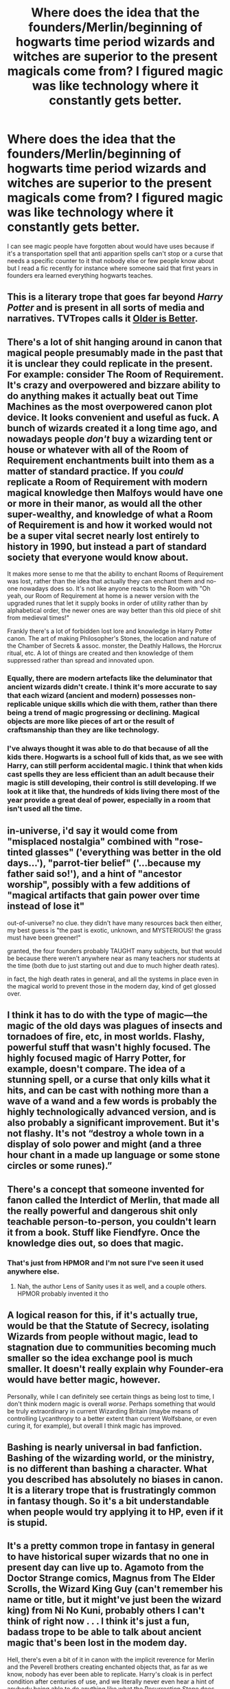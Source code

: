 #+TITLE: Where does the idea that the founders/Merlin/beginning of hogwarts time period wizards and witches are superior to the present magicals come from? I figured magic was like technology where it constantly gets better.

* Where does the idea that the founders/Merlin/beginning of hogwarts time period wizards and witches are superior to the present magicals come from? I figured magic was like technology where it constantly gets better.
:PROPERTIES:
:Author: Garanar
:Score: 13
:DateUnix: 1557771236.0
:DateShort: 2019-May-13
:FlairText: Discussion
:END:
I can see magic people have forgotten about would have uses because if it's a transportation spell that anti apparition spells can't stop or a curse that needs a specific counter to it that nobody else or few people know about but I read a fic recently for instance where someone said that first years in founders era learned everything hogwarts teaches.


** This is a literary trope that goes far beyond /Harry Potter/ and is present in all sorts of media and narratives. TVTropes calls it [[https://tvtropes.org/pmwiki/pmwiki.php/Main/OlderIsBetter][Older is Better]].
:PROPERTIES:
:Author: Raven3182
:Score: 27
:DateUnix: 1557773718.0
:DateShort: 2019-May-13
:END:


** There's a lot of shit hanging around in canon that magical people presumably made in the past that it is unclear they could replicate in the present. For example: consider The Room of Requirement. It's crazy and overpowered and bizzare ability to do anything makes it actually beat out Time Machines as the most overpowered canon plot device. It looks convenient and useful as fuck. A bunch of wizards created it a long time ago, and nowadays people /don't/ buy a wizarding tent or house or whatever with all of the Room of Requirement enchantments built into them as a matter of standard practice. If you /could/ replicate a Room of Requirement with modern magical knowledge then Malfoys would have one or more in their manor, as would all the other super-wealthy, and knowledge of what a Room of Requirement is and how it worked would not be a super vital secret nearly lost entirely to history in 1990, but instead a part of standard society that everyone would know about.

It makes more sense to me that the ability to enchant Rooms of Requirement was lost, rather than the idea that actually they can enchant them and no-one nowadays does so. It's not like anyone reacts to the Room with "Oh yeah, our Room of Requirement at home is a newer version with the upgraded runes that let it supply books in order of utility rather than by alphabetical order, the newer ones are way better than this old piece of shit from medieval times!"

Frankly there's a lot of forbidden lost lore and knowledge in Harry Potter canon. The art of making Philosopher's Stones, the location and nature of the Chamber of Secrets & assoc. monster, the Deathly Hallows, the Horcrux ritual, etc. A lot of things are created and then knowledge of them suppressed rather than spread and innovated upon.
:PROPERTIES:
:Author: Escapement
:Score: 19
:DateUnix: 1557784137.0
:DateShort: 2019-May-14
:END:

*** Equally, there are modern artefacts like the deluminator that ancient wizards didn't create. I think it's more accurate to say that each wizard (ancient and modern) possesses non-replicable unique skills which die with them, rather than there being a trend of magic progressing or declining. Magical objects are more like pieces of art or the result of craftsmanship than they are like technology.
:PROPERTIES:
:Author: Taure
:Score: 9
:DateUnix: 1557819884.0
:DateShort: 2019-May-14
:END:


*** I've always thought it was able to do that because of all the kids there. Hogwarts is a school full of kids that, as we see with Harry, can still perform accidental magic. I think that when kids cast spells they are less efficient than an adult because their magic is still developing, their control is still developing. If we look at it like that, the hundreds of kids living there most of the year provide a great deal of power, especially in a room that isn't used all the time.
:PROPERTIES:
:Author: Garanar
:Score: 1
:DateUnix: 1557799488.0
:DateShort: 2019-May-14
:END:


** in-universe, i'd say it would come from "misplaced nostalgia" combined with "rose-tinted glasses" ('everything was better in the old days...'), "parrot-tier belief" ('...because my father said so!'), and a hint of "ancestor worship", possibly with a few additions of "magical artifacts that gain power over time instead of lose it"

out-of-universe? no clue. they didn't have many resources back then either, my best guess is "the past is exotic, unknown, and MYSTERIOUS! the grass must have been greener!"

granted, the four founders probably TAUGHT many subjects, but that would be because there weren't anywhere near as many teachers nor students at the time (both due to just starting out and due to much higher death rates).

in fact, the high death rates in general, and all the systems in place even in the magical world to prevent those in the modern day, kind of get glossed over.
:PROPERTIES:
:Author: YourBuddyBill
:Score: 11
:DateUnix: 1557771785.0
:DateShort: 2019-May-13
:END:


** I think it has to do with the type of magic---the magic of the old days was plagues of insects and tornadoes of fire, etc, in most worlds. Flashy, powerful stuff that wasn't highly focused. The highly focused magic of Harry Potter, for example, doesn't compare. The idea of a stunning spell, or a curse that only kills what it hits, and can be cast with nothing more than a wave of a wand and a few words is probably the highly technologically advanced version, and is also probably a significant improvement. But it's not flashy. It's not “destroy a whole town in a display of solo power and might (and a three hour chant in a made up language or some stone circles or some runes).”
:PROPERTIES:
:Author: altrarose
:Score: 11
:DateUnix: 1557779537.0
:DateShort: 2019-May-14
:END:


** There's a concept that someone invented for fanon called the Interdict of Merlin, that made all the really powerful and dangerous shit only teachable person-to-person, you couldn't learn it from a book. Stuff like Fiendfyre. Once the knowledge dies out, so does that magic.
:PROPERTIES:
:Author: Slightly_Too_Heavy
:Score: 6
:DateUnix: 1557782931.0
:DateShort: 2019-May-14
:END:

*** That's just from HPMOR and I'm not sure I've seen it used anywhere else.
:PROPERTIES:
:Author: kenneth1221
:Score: 2
:DateUnix: 1557797099.0
:DateShort: 2019-May-14
:END:

**** Nah, the author Lens of Sanity uses it as well, and a couple others. HPMOR probably invented it tho
:PROPERTIES:
:Author: Slightly_Too_Heavy
:Score: 2
:DateUnix: 1557799680.0
:DateShort: 2019-May-14
:END:


** A logical reason for this, if it's actually true, would be that the Statute of Secrecy, isolating Wizards from people without magic, lead to stagnation due to communities becoming much smaller so the idea exchange pool is much smaller. It doesn't really explain why Founder-era would have better magic, however.

Personally, while I can definitely see certain things as being lost to time, I don't think modern magic is overall /worse/. Perhaps something that would be truly extraordinary in current Wizarding Britain (maybe means of controlling Lycanthropy to a better extent than current Wolfsbane, or even curing it, for example), but overall I think magic has improved.
:PROPERTIES:
:Author: Fredrik1994
:Score: 5
:DateUnix: 1557782918.0
:DateShort: 2019-May-14
:END:


** Bashing is nearly universal in bad fanfiction. Bashing of the wizarding world, or the ministry, is no different than bashing a character. What you described has absolutely no biases in canon. It is a literary trope that is frustratingly common in fantasy though. So it's a bit understandable when people would try applying it to HP, even if it is stupid.
:PROPERTIES:
:Author: EpicBeardMan
:Score: 8
:DateUnix: 1557777703.0
:DateShort: 2019-May-14
:END:


** It's a pretty common trope in fantasy in general to have historical super wizards that no one in present day can live up to. Agamoto from the Doctor Strange comics, Magnus from The Elder Scrolls, the Wizard King Guy (can't remember his name or title, but it might've just been the wizard king) from Ni No Kuni, probably others I can't think of right now . . . I think it's just a fun, badass trope to be able to talk about ancient magic that's been lost in the modem day.

Hell, there's even a bit of it in canon with the implicit reverence for Merlin and the Peverell brothers creating enchanted objects that, as far as we know, nobody has ever been able to replicate. Harry's cloak is in perfect condition after centuries of use, and we literally never even hear a hint of anybody being able to do anything like what the Resurrection Stone does intentionally. (Granted, Priori Incantatem does something similar, but it's not something that can be triggered intentionally, and it's definitely not as simple as dicking around with a little rock for a bit.)
:PROPERTIES:
:Author: DeliSoupItExplodes
:Score: 2
:DateUnix: 1557868702.0
:DateShort: 2019-May-15
:END:

*** Could it be that the cost was considered too high and people did what they could to hide their existence/how they came to be? Maybe it requires sacrificing hundreds or thousands to give it the power, maybe the ring brings illusions that say what the wielder expects them to say or in one fic I've read, it leads them to death, maybe the wand is more easily used by many wizards that is enchanted somehow or maybe more an amplifier than a true wand. So a truly skilled wizard would have his power amplified but he has to shape the magic more himself.
:PROPERTIES:
:Author: Garanar
:Score: 1
:DateUnix: 1557879493.0
:DateShort: 2019-May-15
:END:


** Probably due to the Ministry doing their best to restrict access to the most powerful magic through the DoM.
:PROPERTIES:
:Author: 15_Redstones
:Score: 2
:DateUnix: 1557776591.0
:DateShort: 2019-May-14
:END:


** Considering that Harry, Dumbledore and Voldemort are all half bloods there's a good chance that half bloods are actually superior (more different parents equals more different traits instead of the same traits twice which means more powerful magic). As such all the "toujours pur" behavior has been crippling the old families that hoard all the knowledge about the most powerful magic that they themselves are too weak to wield while the half bloods who have actually strong magic don't have access to the most powerful knowledge, with Voldemort and Dumbledore being exceptions.
:PROPERTIES:
:Author: 15_Redstones
:Score: 2
:DateUnix: 1557776897.0
:DateShort: 2019-May-14
:END:


** So a couple of ways I take it.

The younger Earth was more magical, just all around. Races like the Fey and others walked freely.

Then over time magic was reduced as non-magical humans found ways to rise above it. IE iron and steel, the means by which to kill vampire and demons, etc.

Additionally, especially in the HPverse you have the statue. The statue requires that big flashy magic no longer by openly practiced. Over time things are forgotten or lost.

​

Also if human sacrifice, a common theme in less developed societies of history, is a major component of powerful magics, then a more enlightened world where such is banned will have less powerful magics worked.

Horocruxes are immortality after all. A twisted form of it sure, but immortality none the less. For all we know the philosopher stone required the death of millions, using the plague as a catalyst then capturing the souls/lives of the dying to create it, a la Full Metal Alchemist.

​

The degree to which this is truth can be taken with a grain of salt, but if the magical world is obsessed with hiding itself then magic is slowly going to be regulated to death and extinction. Especially since the Ministries mandate to govern is based on maintaining the Statute.
:PROPERTIES:
:Author: Geairt_Annok
:Score: 1
:DateUnix: 1557788879.0
:DateShort: 2019-May-14
:END:

*** I agree and I was thinking the long time to cast or sacrifices were required for the major flashy magic. Maybe a lot of casters as well. I feel like modern magic is more efficient whether in cost, effect, cast time, or purpose. Why kill a hundred people if your trying to kill one. I feel like magic designed to kill hundreds or thousands at whatever cost is at least frowned upon, maybe restricted.
:PROPERTIES:
:Author: Garanar
:Score: 2
:DateUnix: 1557793626.0
:DateShort: 2019-May-14
:END:


** Is it ever stated that magic is improved as time goes on? I know it's fanon that even simple curses like Petrificus Totalus were once a death sentence, and that spell innovations like Snape's are canon, but I cannot for the life of me recall that it was ever said definitively that magic progressed. If anything, wizardkind has a negative attitude towards change that is best exemplified by the purebloods.

I would imagine that famous wizarding figures tend to be lionized like real historical people, and that's the main reason why they are often seen as being more powerful than modern witches and wizards. Moreover, the Founders created Hogwarts and put enchantments on the castle that last until the present day, so they're clearly no slouches in the magical power/skill department, and there are no feats of similar note in canon as far as I can recall.
:PROPERTIES:
:Author: Callibrien
:Score: 1
:DateUnix: 1557789003.0
:DateShort: 2019-May-14
:END:


** well, one common theme in a lot of fics i've read essentially blame it on wands. and usually the romans (who introduced said wands in most such stories).

​

basically having most other forms of magic being put aside and gradually forgotten, not because wands were superior, but because they were /faster./ and easier to use.

​

usually also includes the trope that staves require far more raw power to use than wands.
:PROPERTIES:
:Author: KingDarius89
:Score: 1
:DateUnix: 1557807594.0
:DateShort: 2019-May-14
:END:

*** If it is only a matter of speed, I doubt it would be a thing. We see a lot of people with superiority complexes. We also see a lot of people with wands, who has a stave? My view has always been staffs release more powerful spells but they have horrible control. Wand magic is more malleable. In order to conquer someone, you have to be superior in some way. If something was superior to your own, wouldn't you want to make it yours?
:PROPERTIES:
:Author: Garanar
:Score: 1
:DateUnix: 1557807956.0
:DateShort: 2019-May-14
:END:

**** generally, the argument is along the lines that in the time that it took a native people to preform a ritual/some other type of magic, the romans had cast ten spells using their wands. each. in a fight, speed is life.

​

you could be the most powerful wizard in the world. won't help you much if you're too damn slow to do anything with that power.
:PROPERTIES:
:Author: KingDarius89
:Score: 1
:DateUnix: 1557808761.0
:DateShort: 2019-May-14
:END:

***** Would that not be a good reason something was ignored/forgotten? If you can't use a combat spell in a fight it has only got a very minor utility in most cases.
:PROPERTIES:
:Author: Garanar
:Score: 2
:DateUnix: 1557808869.0
:DateShort: 2019-May-14
:END:

****** and if they had kept it strictly to the combat spells, i might agree with you, though most stories have them pretty much abandoning all forms of that kind of magic, for one reason or another. usually having the ones in power suppressing it to help assert their dominance.
:PROPERTIES:
:Author: KingDarius89
:Score: 1
:DateUnix: 1557809352.0
:DateShort: 2019-May-14
:END:

******* My thoughts regarding Staffs vs Wands was that Staffs allow for far more powerful spells and shields with some very important caveats. For shielding, the staff must have one end in contact with the ground, thus stopping the user from being able to relocate while shielding (mobility problems). For casting spells, the staff is used as a rifle (magical power build-up needed to /fire/ the spell) or swung to /sling/ the spell. The first method is longer-ranged than wands, but takes time and effort to build up the launching magical pulse while the second is, by its nature, only moderately accurate.

In combat, the sheer power available to a staff-user is countered by the mobility and faster rate of spellfire available to wand-users, plus staff-users require more space to work in, thus in crowded environments (indoors, forests etc), the advantage flips fully to the Wand.

On the other hand, should a Wand user come up against something immune to magic, they are in trouble. A staff user has several feet of reinforced wood to hit it with until it goes away.

Cursebreakers probably use Staffs to take down Wards and shield against traps. Those who work with Dragons probably appreciate shields strong enough to deflect dragonfire and probably dragons themselves.
:PROPERTIES:
:Author: BeardInTheDark
:Score: 2
:DateUnix: 1557818603.0
:DateShort: 2019-May-14
:END:


** Its the same thing that people do all the time where they act like Ancient times were better or that the British Empire was the bees knees
:PROPERTIES:
:Author: flingerdinger
:Score: 1
:DateUnix: 1557888370.0
:DateShort: 2019-May-15
:END:

*** This is actually a super old concept. We only talked about it once in class for like 5 mins so apologies if I'm butchering the sentiment but there was a Confucion concept of that the past was always better and that younger generations will never achieve the greatness of our ancestors. Which pointed out the fact that this concept has been around since practically the beginning of time. Ever since that class I think about generational history a little differently. It's probably an element of the historical idealization trope.
:PROPERTIES:
:Author: summersogno
:Score: 1
:DateUnix: 1557892326.0
:DateShort: 2019-May-15
:END:

**** Lord of the rings is this concept written into literature. Tolkien believed that the past was great and the world gets worse as it ages. He used his home town in england going from a place that looked alot like the shire to a smoke stack infested indulstrial zone as one of his core reasons to believe it.
:PROPERTIES:
:Author: flingerdinger
:Score: 1
:DateUnix: 1557892496.0
:DateShort: 2019-May-15
:END:


** I feel like wizarding innovation is guided more by convenience. Every witch and wizard is crazy powerful and don't need a lot of things in order to thrive. Leisure items can be conjured and the only really life-threatening things are also magical in nature. If you take the Fantastic Beasts and Where to Find Them movie as an example you get to watch a handful of American magicians calmly walking about waving their wands and requilding a city. Newt even rebuilds an entire building himself with one utterance of the repairing spell. Maybe insanely powerful artifacts and structures fell out of style with the development and understanding of even more powerful wands? they are certainly more convenient.

In the past wizards and witches were more prosecuted, possibly more prominent in society, and maybe more prone to infighting. I like the idea that the Statute of Secrecy has stagnated wizarding society, and why wouldn't it? Immoral as it may have been, past magical folk would be more free to exercise their abilities. If there were more magicals in the past there would also be more innovation. later on, in the time period of Harry, perhaps magic is more strictly corralled and regulated.

Another thought I have is that Wizarding culture is closely linked with the whole master/apprentice ideal. Personal achievements in magic would be closely and jealousy held. Many families would teach on a familial level and few institutions of magical learning would exist. I imagine that after Hogwarts, most young magicals would spend the next several years training under a specific branch or craft of magic.

Back to my original point, in the "modern" wizarding day, most live in an insular society without much to worry about other than the occasional dark wizard, thus, their lives would be governed less by hardship and more by convenience. Magic shouldn't be easy to learn and most have all they will ever need in life with only a basic understanding.
:PROPERTIES:
:Author: TheIsmizl
:Score: 1
:DateUnix: 1558195159.0
:DateShort: 2019-May-18
:END:
